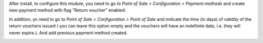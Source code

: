 After install, to configure this module, you need to go to
*Point of Sale > Configuration > Payment methods* and create new payment method
with flag "Return voucher" enabled:

.. image:: ../static/description/pos_return_voucher-payment-method.png

In addition, yo need to go to *Point of Sale > Configuration > Point of Sale*
and indicate the time (in days) of validity of the return vouchers issued (
you can leave this option empty and the vouchers will have an indefinite date,
i.e. they will never expire.). And add previous payment method created.

.. image:: ../static/description/pos_return_voucher-config.png
.. image:: ../static/description/pos_return_voucher-payment-config.png
